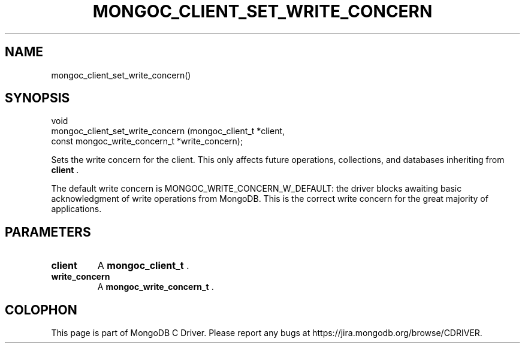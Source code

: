 .\" This manpage is Copyright (C) 2015 MongoDB, Inc.
.\" 
.\" Permission is granted to copy, distribute and/or modify this document
.\" under the terms of the GNU Free Documentation License, Version 1.3
.\" or any later version published by the Free Software Foundation;
.\" with no Invariant Sections, no Front-Cover Texts, and no Back-Cover Texts.
.\" A copy of the license is included in the section entitled "GNU
.\" Free Documentation License".
.\" 
.TH "MONGOC_CLIENT_SET_WRITE_CONCERN" "3" "2015-07-13" "MongoDB C Driver"
.SH NAME
mongoc_client_set_write_concern()
.SH "SYNOPSIS"

.nf
.nf
void
mongoc_client_set_write_concern (mongoc_client_t              *client,
                                 const mongoc_write_concern_t *write_concern);
.fi
.fi

Sets the write concern for the client. This only affects future operations, collections, and databases inheriting from
.B client
\&.

The default write concern is MONGOC_WRITE_CONCERN_W_DEFAULT: the driver blocks awaiting basic acknowledgment of write operations from MongoDB. This is the correct write concern for the great majority of applications.

.SH "PARAMETERS"

.TP
.B client
A
.B mongoc_client_t
\&.
.LP
.TP
.B write_concern
A
.B mongoc_write_concern_t
\&.
.LP


.BR
.SH COLOPHON
This page is part of MongoDB C Driver.
Please report any bugs at
\%https://jira.mongodb.org/browse/CDRIVER.